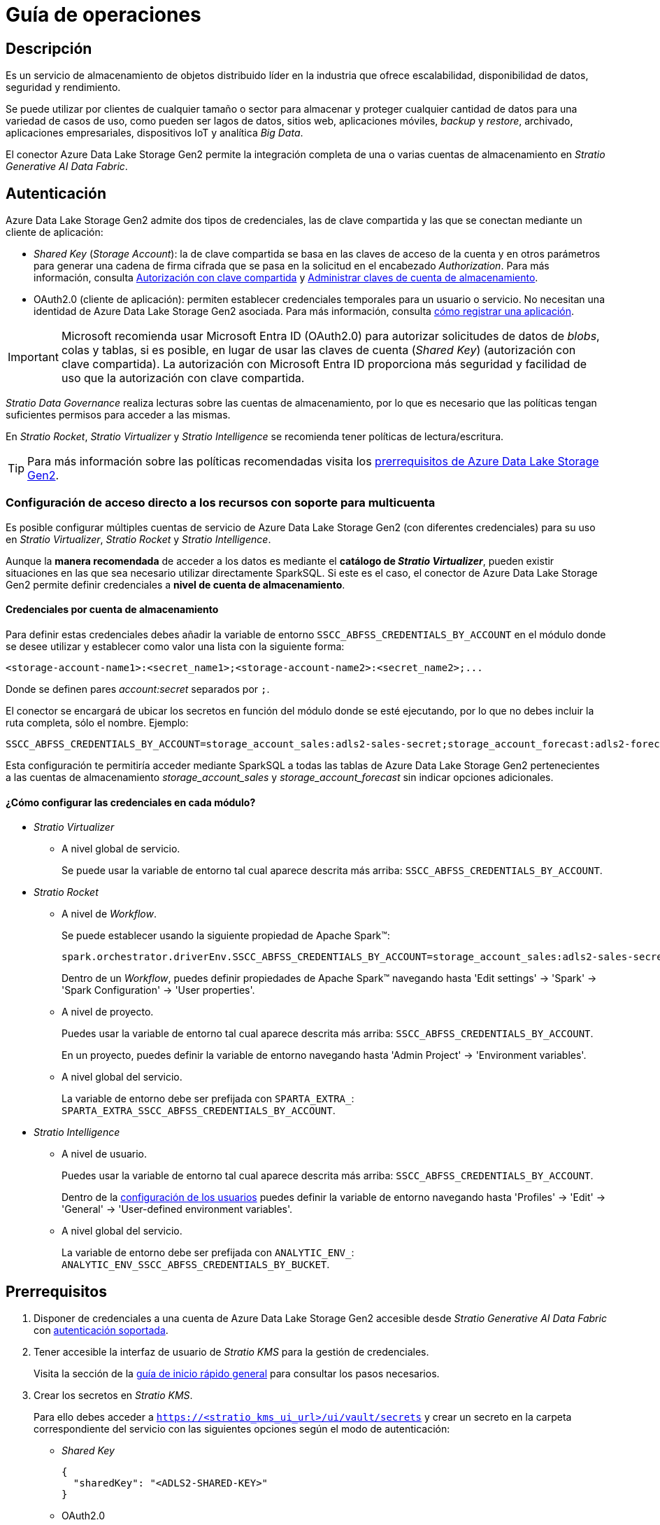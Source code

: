 = Guía de operaciones

== Descripción

Es un servicio de almacenamiento de objetos distribuido líder en la industria que ofrece escalabilidad, disponibilidad de datos, seguridad y rendimiento.

Se puede utilizar por clientes de cualquier tamaño o sector para almacenar y proteger cualquier cantidad de datos para una variedad de casos de uso, como pueden ser lagos de datos, sitios web, aplicaciones móviles, _backup_ y _restore_, archivado, aplicaciones empresariales, dispositivos IoT y analítica _Big Data_.

El conector Azure Data Lake Storage Gen2 permite la integración completa de una o varias cuentas de almacenamiento en _Stratio Generative AI Data Fabric_.

== Autenticación

Azure Data Lake Storage Gen2 admite dos tipos de credenciales, las de clave compartida y las que se conectan mediante un cliente de aplicación:

* _Shared Key_ (_Storage Account_): la de clave compartida se basa en las claves de acceso de la cuenta y en otros parámetros para generar una cadena de firma cifrada que se pasa en la solicitud en el encabezado _Authorization_. Para más información, consulta https://docs.microsoft.com/es-es/rest/api/storageservices/authorize-with-shared-key[Autorización con clave compartida] y https://learn.microsoft.com/es-es/azure/storage/common/storage-account-keys-manage?tabs=azure-portal#view-account-access-keys[Administrar claves de cuenta de almacenamiento].
* OAuth2.0 (cliente de aplicación): permiten establecer credenciales temporales para un usuario o servicio. No necesitan una identidad de Azure Data Lake Storage Gen2 asociada. Para más información, consulta https://learn.microsoft.com/es-es/entra/identity-platform/quickstart-register-app[cómo registrar una aplicación].

IMPORTANT: Microsoft recomienda usar Microsoft Entra ID (OAuth2.0) para autorizar solicitudes de datos de _blobs_, colas y tablas, si es posible, en lugar de usar las claves de cuenta (_Shared Key_) (autorización con clave compartida). La autorización con Microsoft Entra ID proporciona más seguridad y facilidad de uso que la autorización con clave compartida.

_Stratio Data Governance_ realiza lecturas sobre las cuentas de almacenamiento, por lo que es necesario que las políticas tengan suficientes permisos para acceder a las mismas.

En _Stratio Rocket_, _Stratio Virtualizer_ y _Stratio Intelligence_ se recomienda tener políticas de lectura/escritura.

TIP: Para más información sobre las políticas recomendadas visita los xref:_prerrequisitos[prerrequisitos de Azure Data Lake Storage Gen2].

[#direct-access-to-resources]

=== Configuración de acceso directo a los recursos con soporte para multicuenta

Es posible configurar múltiples cuentas de servicio de Azure Data Lake Storage Gen2 (con diferentes credenciales) para su uso en _Stratio Virtualizer_, _Stratio Rocket_ y _Stratio Intelligence_.

Aunque la *manera recomendada* de acceder a los datos es mediante el *catálogo de _Stratio Virtualizer_*, pueden existir situaciones en las que sea necesario utilizar directamente SparkSQL. Si este es el caso, el conector de Azure Data Lake Storage Gen2 permite definir credenciales a *nivel de cuenta de almacenamiento*.

==== Credenciales por cuenta de almacenamiento

Para definir estas credenciales debes añadir la variable de entorno `SSCC_ABFSS_CREDENTIALS_BY_ACCOUNT` en el módulo donde se desee utilizar y establecer como valor una lista con la siguiente forma:

[source,bash]
----
<storage-account-name1>:<secret_name1>;<storage-account-name2>:<secret_name2>;...
----

Donde se definen pares _account:secret_ separados por `;`.

El conector se encargará de ubicar los secretos en función del módulo donde se esté ejecutando, por lo que no debes incluir la ruta completa, sólo el nombre. Ejemplo:

[source,bash]
----
SSCC_ABFSS_CREDENTIALS_BY_ACCOUNT=storage_account_sales:adls2-sales-secret;storage_account_forecast:adls2-forecast-secret
----

Esta configuración te permitiría acceder mediante SparkSQL a todas las tablas de Azure Data Lake Storage Gen2 pertenecientes a las cuentas de almacenamiento _storage++_++account++_++sales_ y _storage++_++account++_++forecast_ sin indicar opciones adicionales.

[#setting-spark-config]

==== ¿Cómo configurar las credenciales en cada módulo?

* _Stratio Virtualizer_
+
** A nivel global de servicio.
+
Se puede usar la variable de entorno tal cual aparece descrita más arriba: `SSCC_ABFSS_CREDENTIALS_BY_ACCOUNT`.

* _Stratio Rocket_
** A nivel de _Workflow_.
+
Se puede establecer usando la siguiente propiedad de Apache Spark™:
+
[source,bash]
----
spark.orchestrator.driverEnv.SSCC_ABFSS_CREDENTIALS_BY_ACCOUNT=storage_account_sales:adls2-sales-secret;storage_account_forecast:adls2-forecast-secret
----
+
Dentro de un _Workflow_, puedes definir propiedades de Apache Spark™ navegando hasta 'Edit settings' -> 'Spark' -> 'Spark Configuration' -> 'User properties'.
+
** A nivel de proyecto.
+
Puedes usar la variable de entorno tal cual aparece descrita más arriba: `SSCC_ABFSS_CREDENTIALS_BY_ACCOUNT`.
+
En un proyecto, puedes definir la variable de entorno navegando hasta 'Admin Project' -> 'Environment variables'.
+
** A nivel global del servicio.
+
La variable de entorno debe ser prefijada con `SPARTA_EXTRA_`: `SPARTA_EXTRA_SSCC_ABFSS_CREDENTIALS_BY_ACCOUNT`.

* _Stratio Intelligence_
+
** A nivel de usuario.
+
Puedes usar la variable de entorno tal cual aparece descrita más arriba: `SSCC_ABFSS_CREDENTIALS_BY_ACCOUNT`.
+
Dentro de la xref:stratio-intelligence:operations-guide:configuration-and-usage/create-and-configure-users/register-a-new-profile.adoc#_pestaña_general[configuración de los usuarios] puedes definir la variable de entorno navegando hasta 'Profiles' -> 'Edit' -> 'General' -> 'User-defined environment variables'.
+
** A nivel global del servicio.
+
La variable de entorno debe ser prefijada con `ANALYTIC_ENV_`: `ANALYTIC_ENV_SSCC_ABFSS_CREDENTIALS_BY_BUCKET`.

== Prerrequisitos

. Disponer de credenciales a una cuenta de Azure Data Lake Storage Gen2 accesible desde _Stratio Generative AI Data Fabric_ con xref:_autenticación[autenticación soportada].
. Tener accesible la interfaz de usuario de _Stratio KMS_ para la gestión de credenciales.
+
Visita la sección de la xref:ROOT:quick-start-guide.adoc[guía de inicio rápido general] para consultar los pasos necesarios.
. Crear los secretos en _Stratio KMS_.
+
Para ello debes acceder a `https://<stratio_kms_ui_url>/ui/vault/secrets` y crear un secreto en la carpeta correspondiente del servicio con las siguientes opciones según el modo de autenticación:
+
--
* _Shared Key_
+
[source,json]
----
{
  "sharedKey": "<ADLS2-SHARED-KEY>"
}
----

* OAuth2.0
+
[source,json]
----
{
  "tenantId": "<ADLS2-TENANT-ID>",
  "clientId": "<ADLS2-CLIENT-ID>",
  "clientSecret": "<ADLS2-CLIENT-SECRET>"
}
----

--
+
Este secreto se debe subir a los siguientes directorios de _Stratio KMS_:

** *Agente de descubrimiento*: `userland/passwords/<nombre_agente>.<namespace_agente>/<nombre_secreto>`.
** *_Stratio Virtualizer_*: `userland/passwords/<nombre_virtualizer>.<namespace_virtualizer>/<nombre_secreto>`.
** *_Stratio Rocket_*: `userland/passwords/<nombre_rocket>.<namespace_rocket>/<nombre_secreto>`.
** *_Workflows_ de _Stratio Rocket_*: `userland/passwords/execution-identity-<nombre_rocket>.<namespace_rocket>/<nombre_secreto>`.
** *_Stratio Intelligence_*: `/people/passwords/<nombre_usuario_intelligence>/<nombre_secreto>`.
+
NOTE: El nombre y los valores del secreto para todos los servicios deben coincidir con los elegidos para configurar el agente de descubrimiento.
+
[IMPORTANT]
====
Para ambos métodos de autenticación ten en cuenta que, debido a que el conector de Azure Data Lake Storage Gen2 soporta multicuentas, en la creación de los secretos el agente de descubrimiento espera un secreto con el nombre definido y con sufijo `<storage_account>` del cual va a realizar el descubrimiento.

Es decir, si has definido el "adls2-secret" como nombre del secreto y en la configuración del agente has indicado que se va a descubrir la cuenta de almacenamiento `storage_account_1`, entonces el nombre del secreto para el agente de descubrimiento debe ser: "adls2-secret-storage_account_1".

De esta manera, el agente reconoce qué secreto debe usar para qué cuenta de almacenamiento.
====

== Descubre tus datos

=== Agente de descubrimiento

Para instalar un agente de descubrimiento para Azure Data Lake Storage Gen2 debes seleccionar en '_Stratio Command Center_' -> 'Deploy a Service' -> 'Governance' el agente "Agent-adls2-default".

Los campos más importantes a rellenar en la instalación son:

* *_General_*
** *_Custom parameters_*: establece variables de configuración personalizadas.
** *_Service ID_* (_NAME_ID_): identificador único del agente de descubrimiento. Ejemplo: `dg-adls2-agent`.
** *_Name of the Service_*: nombre del servicio. Ejemplo: `dg-adls2-agent`.
+
image::conf_agente_adls2_general.png[General]

* *_Configuration of the Service to be Discovered_*
** *_Service to be discovered_*
*** *_Service name_*: `dg-adls2-agent`.
*** *_Root discovery path_* (`COMM_SERVICE_INIT_PATH`). Cuentas de almacenamiento de Azure Data Lake Storage Gen2 que se desean descubrir precedidas de `/` y separadas por `,`. Ejemplo: _/stratioarchitecture_.
** *_Resource datastore connection configuration_*
*** *_Custom datastore service security_* (`CUSTOM_SERVICE_DS_SECURITY`): tipo de seguridad a utilizar: _SharedKey_ o OAuth2.0.
*** *_Access credentials_* (`CUSTOM_STRATIO_CREDENTIALS`): nombre del secreto que utilizará el agente. Ejemplo: _adls2-secret_.
*** *_Storage accounts support for hierarchical namespace_* (`SSCC_ADLS2_IS_HIERARCHICAL_NAMESPACE_ENABLED_PER_ACCOUNT`):
**** Mapa de cuentas de almacenamiento de Azure Data Lake Storage Gen2 y si soportan https://learn.microsoft.com/en-us/azure/storage/blobs/data-lake-storage-namespace[_namespace_ jerárquico]. Ejemplo: `storage_account_1:true;storage_account_2:false`.
**** Solamente es necesaria si se usa la autenticación OAuth2.0; por defecto, se establece a `true` para todas las cuentas descubiertas.
*** *_SSCC driver location (Scala 2.12)_* (`CUSTOM_SERVICE_SSCC_DRIVER_LOCATION`): URL del artefacto del conector. Ejemplo: `http://connectors.<tenant>-<namespace>/v1/api/artifact/sscc-adls2-0.3_2.12-1.2.x.jar`.
+
image::conf_agente_adls2_service.png[Configuration of the Service to be Discovered,450]

** *_DFS configuration parameters_*
*** *_GLOB filter_* (`DFS_GLOB_FILTER`): https://en.wikipedia.org/wiki/Glob_(programming)[patrón GLOB] para filtrar directorios. La ruta tiene la forma `nombre_cuenta/nombre_bucket/directorio_1/directorio_N/fichero`. Pueden incluirse varios patrones separados por `;`.
+
Ejemplo para filtrar todos los ficheros Parquet y CSV del _container_ _landing++_++container_ perteneciente a la cuenta de almacenamiento _mystorageaccount_ (en cualquier subdirectorio):
+
[source,bash]
----
/mystorageaccount/landing_container/**.parquet;/mystorageaccount/landing_container/**.csv
----
+
NOTE: Por *cuestiones de rendimiento*, es altamente recomendable indicar los *patrones GLOB* de los recursos a descubrir para evitar destinar recursos a procesar datos fuera del alcance de tus objetivos. Aunque es posible utilizar comodines en la posición de la cuenta o del contenedor, es desaconsejable ya que esto expandiría todos los árboles de directorios generando un *excesivo consumo de recursos*.
+
*** *_Parallelism Level_* (`DFS_PARALLELISM_LEVEL`): grado de paralelismo usado en el descubrimiento. Por defecto, se calcula automáticamente en función de la capacidad de CPU asignada al agente.
+
image::conf_agente_adls2_glob.png[GLOB filter]
+
* *_Resources_*
** *_Instances_*: número de instancias del agente a desplegar en el _cluster_.
** *_CPUs Request_*: CPU asignada al agente al ser desplegado.
** *_CPUs Limit_*: CPU máxima asignable al agente.
** *_Memory (MB)_*: memoria asignada al agente al ser desplegado.
** *_Memory limit (MB)_*: memoria máxima asignable al agente.
+
image::conf_agente_resources.png[ADLS2Resources]

** *_Proxy Configuration_*: si requiere que el agente de descubrimiento proceda al descubrimiento a través de una conexión mediante proxy, tan sólo debe activar esta opción y rellenar los siguientes campos.
*** *_Enable Azure Proxy_* (`ADLS2_PROXY_ENABLED`): permite habilitar el uso de un proxy (deshabilitado por defecto).
*** *_Proxy Adrress_* (`ADLS2_PROXY_ADDRESS`): esta opción sólo aparecerá si el proxy está habilitado. Dirección del proxy con formato: `[http(s)://]<host>:<port>`.
+
image::conf_agente_adls2_proxy.png[Proxy settings]
+
*** *_Enable Azure Proxy Authentication_* (`ADLS2_PROXY_AUTHENTICATION_ENABLED`): esta opción sólo aparecerá si el proxy está habilitado. Permite habilitar el uso de proxy con autenticación (deshabilitado por defecto).
*** *_Proxy Secret_* (`ADLS2_PROXY_SECRET`): esta opción sólo aparecerá si el proxy con autenticación está habilitado. Nombre del secreto que contiene las credenciales para autenticarse en el proxy. Si se deja en blanco, tomará el valor del secreto indicado en _Access credentials_ añadiéndole el sufijo `-proxy`. En caso contrario, se utilizará el secreto indicado para obtener las credenciales de autenticación en el proxy. Ejemplo: _adls2-secret_.
+
image::conf_agente_adls2_proxy_auth.png[Proxy Authentication settings]

El proceso de descubrimiento es asíncrono. Una vez terminado, se podrá visualizar desde la interfaz de usuario de _Stratio Data Governance_.

image::vista_agente.png[Agente de descubrimiento]

[#hadoop-config]

==== Configuración de Apache Hadoop® aplicada a tablas virtualizadas

En determinados casos, es necesario poder propagar propiedades de Apache Hadoop® a todas las tablas virtualizadas que tienen como origen los _assets_ de un agente. Para ello, puedes añadir en la creación o modificación del servicio en _Stratio Command Center_ propiedades personalizadas que empiecen por el prefijo `SSCC_BDL_OPTIONS_`.

Las propiedades deben tener los puntos sustituidos por guión bajo, como se muestra en el ejemplo:

[source,yaml]
----
- name: SSCC_BDL_OPTIONS_fs_azure_account_operation_idle_timeout
  value: true
----

Siendo `fs.azure.account.operation.idle.timeout` la propiedad de Apache Hadoop®.

IMPORTANT: Estas propiedades *no afectan al descubrimiento*, se usan exclusivamente para que las tablas virtualizadas las incluyan.

== Virtualiza tus datos

IMPORTANT: Ten en cuenta que para virtualizar las tablas descubiertas es necesario gestionar las xref:stratio-gosec:operations-manual:data-access/manage-policies/manage-domains-policies.adoc[políticas de dominios] a través de _Stratio GoSec_.

=== Agente de Eureka

Para el uso de la BDL es necesario configurar el agente de Eureka con el conector de Azure Data Lake Storage Gen2 de la siguiente manera:

* Navega hasta '_Stratio Command Center_' -> 'Services' -> '<Tu Namespace>' -> 'eureka-agent' -> 'Edit' -> 'Customize deployment' -> 'Settings'.
* Añade al campo _Additional jars_ la URL del conector `http://connectors.<tenant>-<namespace>/v1/api/artifact/sscc-adls2-0.3_2.12-1.2.x.jar`.

image::conf_eureka.png[Configuración de Eureka]

=== _Stratio Virtualizer_

Para virtualizar los datos de Azure Data Lake Storage Gen2 es necesario añadir el conector de Azure Data Lake Storage Gen2 a la instancia de _Stratio Virtualizer_:

* Navega hasta '_Stratio Command Center_' -> 'Services' -> '<Tu Namespace>' -> 'virtualizer' -> 'Edit' -> 'Customize deployment' -> 'Environment' -> 'JDBC Integration'.
* Añade al campo _JDBC Drivers URL List_ la URL del conector `http://connectors.<tenant>-<namespace>/v1/api/artifact/sscc-adls2-0.3_2.12-1.2.x.jar`.

image::conf_virtualizer.png[Configuración de Virtualizer]

==== Conexión por proxy

* En caso de querer realizar conexión por proxy sin conexión SSL/TLS, deberás indicarlo en el despliegue mediante opciones Java.
+
[source,]
----
EXECUTOR_JAVA_OPTS_AGG = -Dhttp.proxyHost=<your_proxy_host> -Dhttp.proxyPort=<your_proxy_port>
DRIVER_JAVA_OPTS_AGG = -Dhttp.proxyHost=<your_proxy_host> -Dhttp.proxyPort=<your_proxy_port>
----

* En caso de querer realizar conexión por proxy con conexión SSL/TLS, deberás indicarlo en el despliegue mediante opciones Java.
+
[source,]
----
EXECUTOR_JAVA_OPTS_AGG = -Dhttps.proxyHost=<your_proxy_host> -Dhttps.proxyPort=<your_proxy_port> -Djavax.net.ssl.trustStore=/etc/virtualizer/.secrets/.trust/truststore.jks -Djavax.net.ssl.trustStorePassword=<trustore_pwd> -Djavax.net.ssl.trustStoreType=JKS
DRIVER_JAVA_OPTS_AGG = -Dhttps.proxyHost=<your_proxy_host> -Dhttps.proxyPort=<your_proxy_port> -Djavax.net.ssl.trustStore=/etc/virtualizer/.secrets/.trust/truststore.jks -Djavax.net.ssl.trustStorePassword=<trustore_pwd> -Djavax.net.ssl.trustStoreType=JKS
----

== Transforma tus datos

=== _Stratio Rocket_

==== Gestión del _driver_

Para acceder y explotar los datos de Azure Data Lake Storage Gen2 es necesario añadir el conector de Azure Data Lake Storage Gen2 a la instancia de _Stratio Rocket_:

* Navega hasta '_Stratio Command Center_' -> 'Services' -> '<Tu Namespace>' -> 'rocket' -> 'Edit' -> 'Customize deployment' -> 'Settings' -> 'Classpath configuration'.
* Añade al campo _Rocket extra jars_ la URL del conector `http://connectors.<tenant>-<namespace>/v1/api/artifact/sscc-adls2-0.3_2.12-1.2.x.jar`.
* Añade esa misma URL al campo _Spark classpath extra jars_ (_Stratio Rocket_ necesita disponer del conector en tiempo de inicialización de Apache Spark™).

image::conf_rocket.png[Configuración de Rocket]

==== Gestión de los secretos

Sube las credenciales de acceso para los _workflows_ y para _Stratio Rocket_ a _Stratio KMS_ tal como aparece descrito en los prerrequisitos.

[#rocket-configuration]

==== Gestión de la configuración

* Puedes consultar cómo habilitar el acceso directo a recursos de Azure Data Lake Storage Gen2 sin usar tablas del catálogo en xref:#direct-access-to-resources[el apartado específico de esta guía].
* Linaje personalizado.
+
_Stratio Rocket_ permite la personalización del linaje para conectores desacoplados. Para activarlo, sigue estos pasos:
+
** A la hora de desplegar el agente de Azure Data Lake Storage Gen2 en _Stratio Command Center_, debes establecer el nombre de servicio a `dfs.core.windows.net`:
+
image::lineage_custom_service_name.png[Service Name]
+
** Edita en _Stratio Command Center_ el descriptor de _Stratio Rocket_ para establecer las propiedades relativas al linaje personalizado.
+
Existen varios modos de linaje personalizado. Para el caso de Azure Data Lake Storage Gen2, se puede utilizar el modo _Spark Format_ y el modo _Custom_.
+
*** En el modo _Spark Format_ se puede configurar el linaje personalizado para un tipo concreto de fichero (por ejemplo Parquet) estableciendo el valor `parquet:com.stratio.connectors.ssccadls2.ADLS2QualityRulesAndLineage:getMetadataPath` en '_Stratio Command Center_' -> 'Services' -> '<Tu Namespace>' -> 'rocket' -> 'Edit' -> 'Customize deployment' -> 'Settings' -> 'Governance Lineage' -> 'Custom lineage and quality rules methods using Spark format':
+
image::lineage_custom_spark_format.png[Spark Format]
+
IMPORTANT: El linaje personalizado de Azure Data Lake Storage Gen2 se aplicará a *todos los _inputs_ y _outputs_* de un formato de archivo independientemente de su origen. Por lo tanto, si el archivo puede tener otro origen que Azure Data Lake Storage Gen2, será necesario usar una etiqueta personalizada como se describe a continuación.
+
*** En el modo _Custom_ se puede configurar el linaje personalizado mediante una etiqueta personalizada (por ejemplo `myADLS2`) estableciendo el valor `myADLS2:com.stratio.connectors.ssccadls2.ADLS2QualityRulesAndLineage:getMetadataPath` en '_Stratio Command Center_' -> 'Services' -> '<Tu Namespace>' -> 'rocket' -> 'Edit' -> 'Customize deployment' -> 'Settings' -> 'Governance Lineage' -> 'Custom lineage and quality rules methods':
+
image::lineage_custom_custom_tag.png[Custom Tag]
+
** En _Stratio Rocket_ se creará un _Workflow_ de tipo `Datasource` con la siguiente configuración:
*** En el modo _Spark Format_ se debe añadir la opción "accountName" con el nombre de la cuenta de Azure Data Lake Storage Gen2 que se desee utilizar:
+
image::lineage_custom_workflow_spark_format.png[Workflow Spark Format]
+
*** En el modo _Custom_ se debe añadir la opción `accountName` con el nombre de la cuenta de Azure Data Lake Storage Gen2 que se desee utilizar y la opción "lineage++_++custom" con el nombre de la etiqueta definida en el paso anterior:
+
image::lineage_custom_workflow_custom_tag.png[Workflow Custom Tag]
+
* Reglas de calidad personalizadas.
+
_Stratio Rocket_ permite la personalización de reglas de calidad para conectores desacoplados. Para activarlas, sigue estos pasos:
+
** Edita en _Stratio Command Center_ el descriptor de _Stratio Rocket_ para establecer la propiedad relativa a las reglas de calidad personalizadas.
+
Estas reglas se pueden configurar estableciendo el valor del campo '_Stratio Command Center_' -> 'Services' -> '<Tu Namespace>' -> 'rocket' -> 'Edit' -> 'Customize deployment' -> 'Settings' -> 'Governance Lineage' -> 'Custom planned quality rules methods'.
+
*** Si se utiliza el método de autenticación _SharedKey_, el valor debe ser `com.stratio.connectors.ssccadls2.ADLS2DriverSharedKey:com.stratio.connectors.ssccadls2.ADLS2QualityRulesAndLineage:getPlannedQRCreateTable`.
+
image::qr_custom_shared_key.png[QR Shared Key]
+
*** Si se utiliza el método de autenticación OAuth2.0, el valor debe ser `com.stratio.connectors.ssccadls2.ADLS2DriverOAuth:com.stratio.connectors.ssccadls2.ADLS2QualityRulesAndLineage:getPlannedQRCreateTable`.
+
image::qr_custom_oauth.png[QR OAuth2.0]
+
NOTE: Esta configuración *no es necesaria* para el linaje y las reglas de calidad sobre tablas virtualizadas en el catálogo.

* Conexión por proxy.
** En caso de querer realizar conexión por proxy sin conexión SSL/TLS, deberás modificar las opciones Java correspondientes a las variables `SPARK_EXECUTOR_EXTRA_JAVA_OPTIONS` y `SPARK_DRIVER_JAVA_OPTIONS`. Para ello, dirígete dentro de tu proyecto de _Stratio Rocket_ → 'Parameters' → 'Spark Configurations'.
+
Para cada variable `SPARK_EXECUTOR_EXTRA_JAVA_OPTIONS` y `SPARK_DRIVER_JAVA_OPTIONS`, añade lo siguiente al contenido que exista:
+
[source,]
----
-Dhttp.proxyHost=<your_proxy_host> -Dhttp.proxyPort=<your_proxy_port>
----
+
** En caso de querer realizar conexión por proxy con conexión SSL/TLS, deberás modificar las opciones Java correspondientes a las variables `SPARK_EXECUTOR_EXTRA_JAVA_OPTIONS` y `SPARK_DRIVER_JAVA_OPTIONS`. Para ello, dirígete dentro de tu proyecto de _Stratio Rocket_ → "Parameters" → "Spark Configurations".
+
Para cada variable `SPARK_EXECUTOR_EXTRA_JAVA_OPTIONS` y `SPARK_DRIVER_JAVA_OPTIONS`, añade lo siguiente al contenido que exista:
+
[source,]
----
-Dhttps.proxyHost=<your_proxy_host> -Dhttps.proxyPort=<your_proxy_port> -Djavax.net.ssl.trustStore=/security/truststore.jks -Djavax.net.ssl.trustStorePassword=<trustore_pwd> -Djavax.net.ssl.trustStoreType=JKS
----

=== _Stratio Intelligence_

Previo a la integración con el conector es necesario configurar _Stratio Intelligence_, tal y como aparece descrito en xref:ROOT:quick-start-guide#_stratio_intelligence[la guía de inicio rápido general].

==== Gestión del _driver_

Para acceder y explotar los datos de Azure Data Lake Storage Gen2 es necesario configurar _Stratio Intelligence_ de la siguiente manera:

* Añade el conector de Azure Data Lake Storage Gen2 a la instancia de _Stratio Intelligence_:
** Navega hasta '_Stratio Command Center_' -> 'Services' -> '<Tu Namespace>' -> 'intelligence' -> 'Edit' -> 'Customize deployment' -> 'Settings' -> 'Analytic Environment Settings' -> 'Extra jars to Spark Context Configuration'.
** Añade al campo _Spark classpath extra jars_ la URL del conector `http://connectors.<tenant>-<namespace>/v1/api/artifact/sscc-adls2-0.3_2.12-1.2.x.jar`.
+
image::conf_intelligence.png[Intelligence]

** Añade a la variable de entorno personalizada `ANALYTIC_ENV_SPARK_HOME_EXTRA_JARS` la URL del conector `http://connectors.<tenant>-<namespace>/v1/api/artifact/sscc-adls2-0.3_2.12-1.2.x.jar`.

** Añade a la variable de entorno personalizada `ANALYTIC_ENV_SSCC_ABFSS_CREDENTIALS_BY_ACCOUNT` la relación de cuentas de Azure Data Lake Storage Gen2 y secretos separados por `;`. Ejemplo: `storage_account_1:adls2-secret-storage_account_1;storage_account_2:adls2-secret-storage_account_2`.
+
image::conf_intelligence_descriptor.png[Intelligence descriptor]
+
NOTE: Para no tener problemas con la consistencia de datos se debe añadir la variable `fs.gs.cooperative.locking.expiration.timeout.ms` con el valor "true" en el _ConfigMap_ de Apache Hadoop® (HDFS) y reiniciar el servicio.

==== Gestión de los secretos

Sube las credenciales de acceso para los _workflows_ y para _Stratio Intelligence_ a _Stratio KMS_ tal como aparece descrito en los prerrequisitos.

==== Gestión de la configuración

* Para no tener problemas con la consistencia de datos se debe configurar _Stratio Intelligence_ como se indica en el documento de xref:ROOT:commiters.adoc#_uso_con_stratio_intelligence[integración].
* Puedes consultar cómo habilitar el acceso directo a recursos de Azure Data Lake Storage Gen2 sin usar tablas del catálogo en xref:#direct-access-to-resources[el apartado específico de esta guía].
